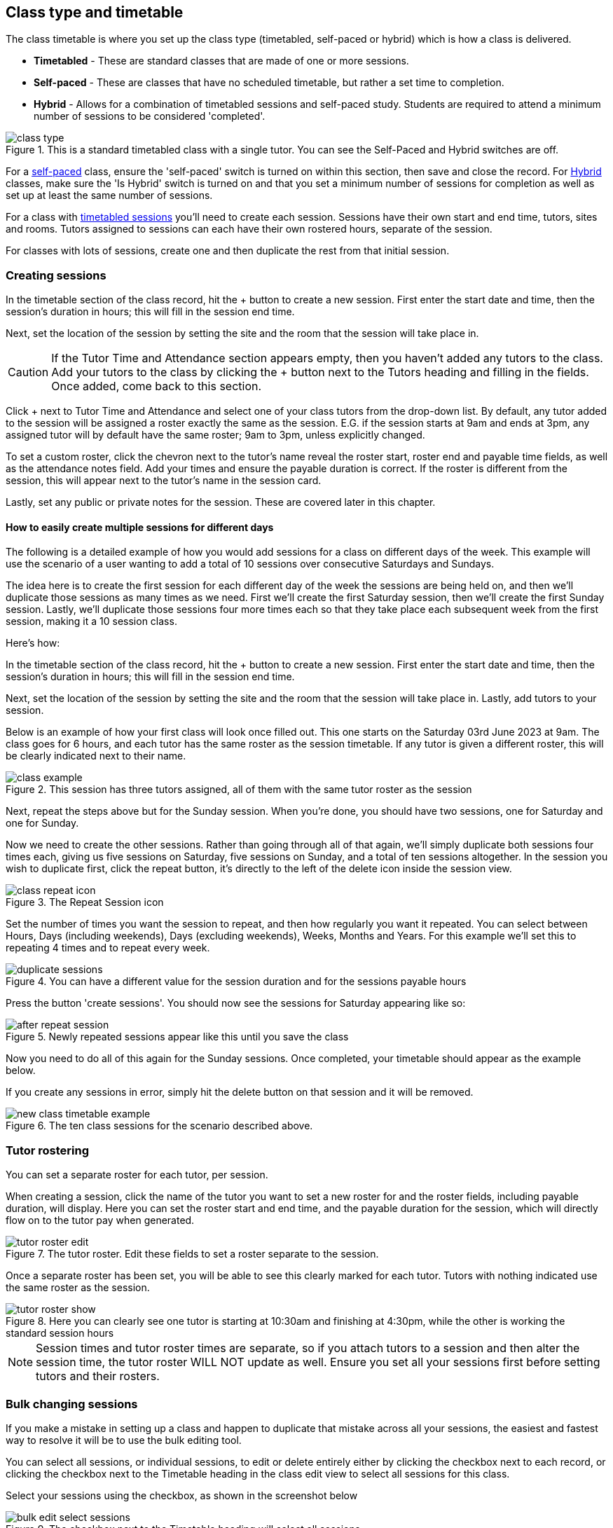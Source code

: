[[classes-timetable]]
== Class type and timetable

The class timetable is where you set up the class type (timetabled, self-paced or hybrid) which is how a class is delivered.

* *Timetabled* - These are standard classes that are made of one or more sessions.
* *Self-paced* - These are classes that have no scheduled timetable, but rather a set time to completion.
* *Hybrid* - Allows for a combination of timetabled sessions and self-paced study. Students are required to attend a minimum number of sessions to be considered 'completed'.

image::images/class_type.png[title='This is a standard timetabled class with a single tutor. You can see the Self-Paced and Hybrid switches are off.']

For a <<classes-aboutSelfPaced,self-paced>> class, ensure the 'self-paced' switch is turned on within this section, then save and close the record. For <<classes-hybrid,Hybrid>> classes, make sure the 'Is Hybrid' switch is turned on and that you set a minimum number of sessions for completion as well as set up at least the same number of sessions.

For a class with <<classes-aboutClassTimetables,timetabled sessions>> you'll need to create each session. Sessions have their own start and end time, tutors, sites and rooms. Tutors assigned to sessions can each have their own rostered hours, separate of the session.

For classes with lots of sessions, create one and then duplicate the rest from that initial session.

[[classes-timetableSessions]]
=== Creating sessions

In the timetable section of the class record, hit the + button to create a new session. First enter the start date and time, then the session's duration in hours; this will fill in the session end time.

Next, set the location of the session by setting the site and the room that the session will take place in.

[CAUTION]
====
If the Tutor Time and Attendance section appears empty, then you haven't added any tutors to the class. Add your tutors to the class by clicking the + button next to the Tutors heading and filling in the fields. Once added, come back to this section.
====

Click + next to Tutor Time and Attendance and select one of your class tutors from the drop-down list. By default, any tutor added to the session will be assigned a roster exactly the same as the session. E.G. if the session starts at 9am and ends at 3pm, any assigned tutor will by default have the same roster; 9am to 3pm, unless explicitly changed.

To set a custom roster, click the chevron next to the tutor's name reveal the roster start, roster end and payable time fields, as well as the attendance notes field. Add your times and ensure the payable duration is correct. If the roster is different from the session, this will appear next to the tutor's name in the session card.

Lastly, set any public or private notes for the session. These are covered later in this chapter.

==== How to easily create multiple sessions for different days

The following is a detailed example of how you would add sessions for a class on different days of the week. This example will use the scenario of a user wanting to add a total of 10 sessions over consecutive Saturdays and Sundays.

The idea here is to create the first session for each different day of the week the sessions are being held on, and then we'll duplicate those sessions as many times as we need. First we'll create the first Saturday session, then we'll create the first Sunday session. Lastly, we'll duplicate those sessions four more times each so that they take place each subsequent week from the first session, making it a 10 session class.

Here's how:

In the timetable section of the class record, hit the + button to create a new session. First enter the start date and time, then the session's duration in hours; this will fill in the session end time.

Next, set the location of the session by setting the site and the room that the session will take place in. Lastly, add tutors to your session.

Below is an example of how your first class will look once filled out. This one starts on the Saturday 03rd June 2023 at 9am. The class goes for 6 hours, and each tutor has the same roster as the session timetable. If any tutor is given a different roster, this will be clearly indicated next to their name.

image::images/class_example.png[title='This session has three tutors assigned, all of them with the same tutor roster as the session']

Next, repeat the steps above but for the Sunday session. When you're done, you should have two sessions, one for Saturday and one for Sunday.

Now we need to create the other sessions. Rather than going through all of that again, we'll simply duplicate both sessions four times each, giving us five sessions on Saturday, five sessions on Sunday, and a total of ten sessions altogether. In the session you wish to duplicate first, click the repeat button, it's directly to the left of the delete icon inside the session view.

image::images/class_repeat_icon.png[title='The Repeat Session icon']

Set the number of times you want the session to repeat, and then how regularly you want it repeated. You can select between Hours, Days (including weekends), Days (excluding weekends), Weeks, Months and Years. For this example we'll set this to repeating 4 times and to repeat every week.

image::images/duplicate_sessions.png[title='You can have a different value for the session duration and for the sessions payable hours']

Press the button 'create sessions'. You should now see the sessions for Saturday appearing like so:

image::images/after_repeat_session.png[title='Newly repeated sessions appear like this until you save the class']
Now you need to do all of this again for the Sunday sessions. Once completed, your timetable should appear as the example below.

If you create any sessions in error, simply hit the delete button on that session and it will be removed.

image::images/new_class_timetable_example.png[title='The ten class sessions for the scenario described above.']

[[classes-tutorRoster]]
=== Tutor rostering

You can set a separate roster for each tutor, per session.

When creating a session, click the name of the tutor you want to set a new roster for and the roster fields, including payable duration, will display. Here you can set the roster start and end time, and the payable duration for the session, which will directly flow on to the tutor pay when generated.

image::images/tutor_roster_edit.png[title='The tutor roster. Edit these fields to set a roster separate to the session.']

Once a separate roster has been set, you will be able to see this clearly marked for each tutor. Tutors with nothing indicated use the same roster as the session.

image::images/tutor_roster_show.png[title='Here you can clearly see one tutor is starting at 10:30am and finishing at 4:30pm, while the other is working the standard session hours']

[NOTE]
====
Session times and tutor roster times are separate, so if you attach tutors to a session and then alter the session time, the tutor roster WILL NOT update as well. Ensure you set all your sessions first before setting tutors and their rosters.
====

[[classes-bulk-change-sessions]]
=== Bulk changing sessions

If you make a mistake in setting up a class and happen to duplicate that mistake across all your sessions, the easiest and fastest way to resolve it will be to use the bulk editing tool.

You can select all sessions, or individual sessions, to edit or delete entirely either by clicking the checkbox next to each record, or clicking the checkbox next to the Timetable heading in the class edit view to select all sessions for this class.

Select your sessions using the checkbox, as shown in the screenshot below

image::images/bulk_edit_select_sessions.png[title='The checkbox next to the Timetable heading will select all sessions']

Click the Cogwheel next to this checkbox. Here you can choose whether you want to delete all the selected sessions, or edit them

image::images/sessions_edit_cogwheel.png[title='Your two choices when bulk editing sessions; delete or edit']

Selecting 'Bulk change...' will open up a pop-over window where you can select what aspects of the sessions you want to edit. Tick the checkboxes to mark what you want to change. Here's what you can edit in bulk:

. Tutors - Allows you to select which tutors to assign to the selected sessions. *REMEMBER:* Tutors must be added to the Class before they can be added to the sessions
. Location - Allows you to change the Site and Room setting for the selected sessions
. Actual Payable Duration - Allows you to set a new payable duration amount in hours and minutes e.g. 3 hours and 30 minutes would be expressed as `3h 30m`
. Start Time - Allows you to set a new start time for the selected sessions. Click the clock icon in the field to select a new time, or type it out e.g. 12:45 pm is simply 12:45, while 5:45pm would be written as `17:45`.
. Duration - Allows you to set the duration of the class e.g. 3 hours and 30 minutes would be expressed as `3h 30m`
. Move Forward - Allows you to move the sessions forward a set number of days.
. Move Backward - Allows you to move the sessions backwards a number of days.

image::images/bulk_change_sessions_popover.png[title='The bulk change pop-over. Both Payable Duration and Move Forward have been selected here']
Click the Update button. This confirms the changes and updates the selected sessions.

[[classes-collision-detection]]
=== Session collision detection

If you create sessions with tutors, rooms or timetables that clash in any way, you'll be notified within the Timetable of the class edit view. Clashes appear in red, but will not stop you from creating a session. They are only provided as a guide, not a hard-stop form of validation.

image::images/session_collision.png[title='Multiple clashes have been detected. Clashes also take into account holidays set in General Preferences']

[[classes-aboutClassTimetables]]
=== About class timetables

The timetable section is used to create sessions for your class. You can set the following for each individual session:

* If a class is self-paced
* Session times
* Tutor(s) assigned to deliver each session
* Session Duration in hours and minutes. You can also enter 3.5 for 3h 30mins
* Tutor roster - Set separate start and end times for tutors based on a roster.
* Payable duration - the time payable to the tutor, for example this could be shorter than the session duration by 30mins to account for an unpaid break, or longer than the session duration to account for coordination duties
* Private notes (for scheduling or equipment notes)
* Public notes (for session content you want to publish to students and the web)

You can also see if any sessions or resources you have chosen conflict with other existing bookings. This might be other classes in the same room, or with the same tutor, or unavailability bookings across the whole college, or linked resource.

Each session can also have its own public and private notes. Public notes are designed for information you want to publish to students like the training content of each session. Private notes are for internal notes like resourcing or room configuration issues you want to record for the delivery of each session.

image::images/class_timetable_view.png[title='This class shows a number of sessions with double booked resources']

==== Adding public and private information to class sessions

Click on a single session in the timetable section to view the fields for adding public and private session information.

The public information will appear on your onCourse website, to provide additional information to students enrolling in the class about the content they will learn each session, or any special instructions for materials they need to bring for the session.

Any information added to public notes will also appear inside the student and tutor portal for the session. The tutor will also see the private notes.

The private information will appear on printed reports that your venue coordinators can be given. Private information may be useful for recording information you don't want seen publicly. The report 'Class Timetable Report - Planning' can be accessed from either the site, room or class share windows.

image::images/session_notes_class.png[title='The public and private notes fields in the session']

image::images/session_hover.png[title='The public notes showing in the session information hover on the website']

image::images/session_class_page.png[title='The public notes showing at the end of the class page on the website']

image::images/portal_private_public_notes.png[title='The tutor portal view shows both the private and public notes recorded for each session']


[[classes-aboutSelfPaced]]
=== About self-paced classes

Self-paced classes are classes that do not have sessions but a set time to completion.

Switching on 'self-paced' within the Timetable section will update the display to show different fields for the user to add both the 'maximum days to complete' and the 'expected study hours' for this class. You can also select a virtual site for this class. You can learn more about virtual sites in our <<sites-virtual, sites chapter>>.

Please note that by nominating the class as self-paced, the class record will no longer display a timetable or attendance, and any session you had previously created for the class will be deleted.

image::images/class_general_tab_self_paced_settings.png[title='Set the class as Self-Paced using the switch in the Timetable section']

[NOTE]
====
When setting a given class as self-paced, the start date and end date for the student outcomes are set as follows:

* Start date = the date the student enrols in the Class
* End date = the start date plus the maximum days to complete that has been set for the class.
====

Self-paced classes display online similarly to a timetabled class. The words 'self-paced' appear in place of the start and end dates and instead of a fixed duration, show the words 'approximately xx hours' based on the expected study hours you set in the class general section.

As there is no start or end date, self-paced classes will stay online and available for enrolment until you choose to change their status and remove them from website display.

image::images/self_paced_online.png[title='This is an example of a self paced class which has been enabled for online enrolment']

[[classes-hybrid]]
=== About hybrid classes

Hybrid classes are classes that have a combination of timetabled sessions alongside a self-paced component.

Switching on 'Hybrid' within the Timetable section will update the display to show different fields for the user to add both the 'maximum days to complete' and the 'expected study hours' for this class. You can also select a virtual site for this class. You can learn more about virtual sites in our <<sites-virtual, sites chapter>>.

Hybrid classes must also have at least one session. You will not be able to save the class if it's set as Hybrid and there isn't at least one session and a maximum number of days to complete set.

image::images/hybrid_settings.png[title='Set the class as Hybrid using the switch in the Timetable section']

[NOTE]
====
When setting a given class as hybrid, the start date and end date for the student outcomes work th same as in standard classes. You can set units of competency to be delivered on certain dates, or onCourse will just use the default start and end session dates. Otherwise, if it's a non-VET class, the start date will be the date of enrolment, while the end date will be the date of the last session. As always, these can be overidden using the override fields in each outcome.
====

Hybrid classes display online similarly to a timetabled class, showing the date of the first session, as well as the expected hours to completion.


[[payroll-Unavailability]]
==== Availability rules

All bookable resources in onCourse, such as sites, rooms and tutors can be given availability rules. After you have created these rules the unavailable periods will be highlighted in the timetable with a warning if you try to book the resources in a way that conflicts with their availability. Double bookings receive the same warning i.e. when you try to assign a tutor to two classes whose sessions overlap. onCourse does not prevent you from making double bookings as their may be legitimate reasons for you to do this, it just brings them to your attention.

You can flag a Tutor as not available, for whatever reason, in the following way:

. In an open tutor record, click the + button next to the Availability Rules header. This will create a new rule.
. Add the start and end dates and times. You can choose whether it will be all day and how often to repeat the record, e.g. you may have someone who is not available any Thursday, so you'd add a Thursday date, and then repeat every week.
. The 'next' box is most useful when repeating days, as it will show you each day the tutor is out in the coming future. Set an end repeat date is required.
. You can delete an availability rule by clicking the Delete button, and then confirming.

image::images/unavailabilities.png[title='Tutor unavailblity set']
